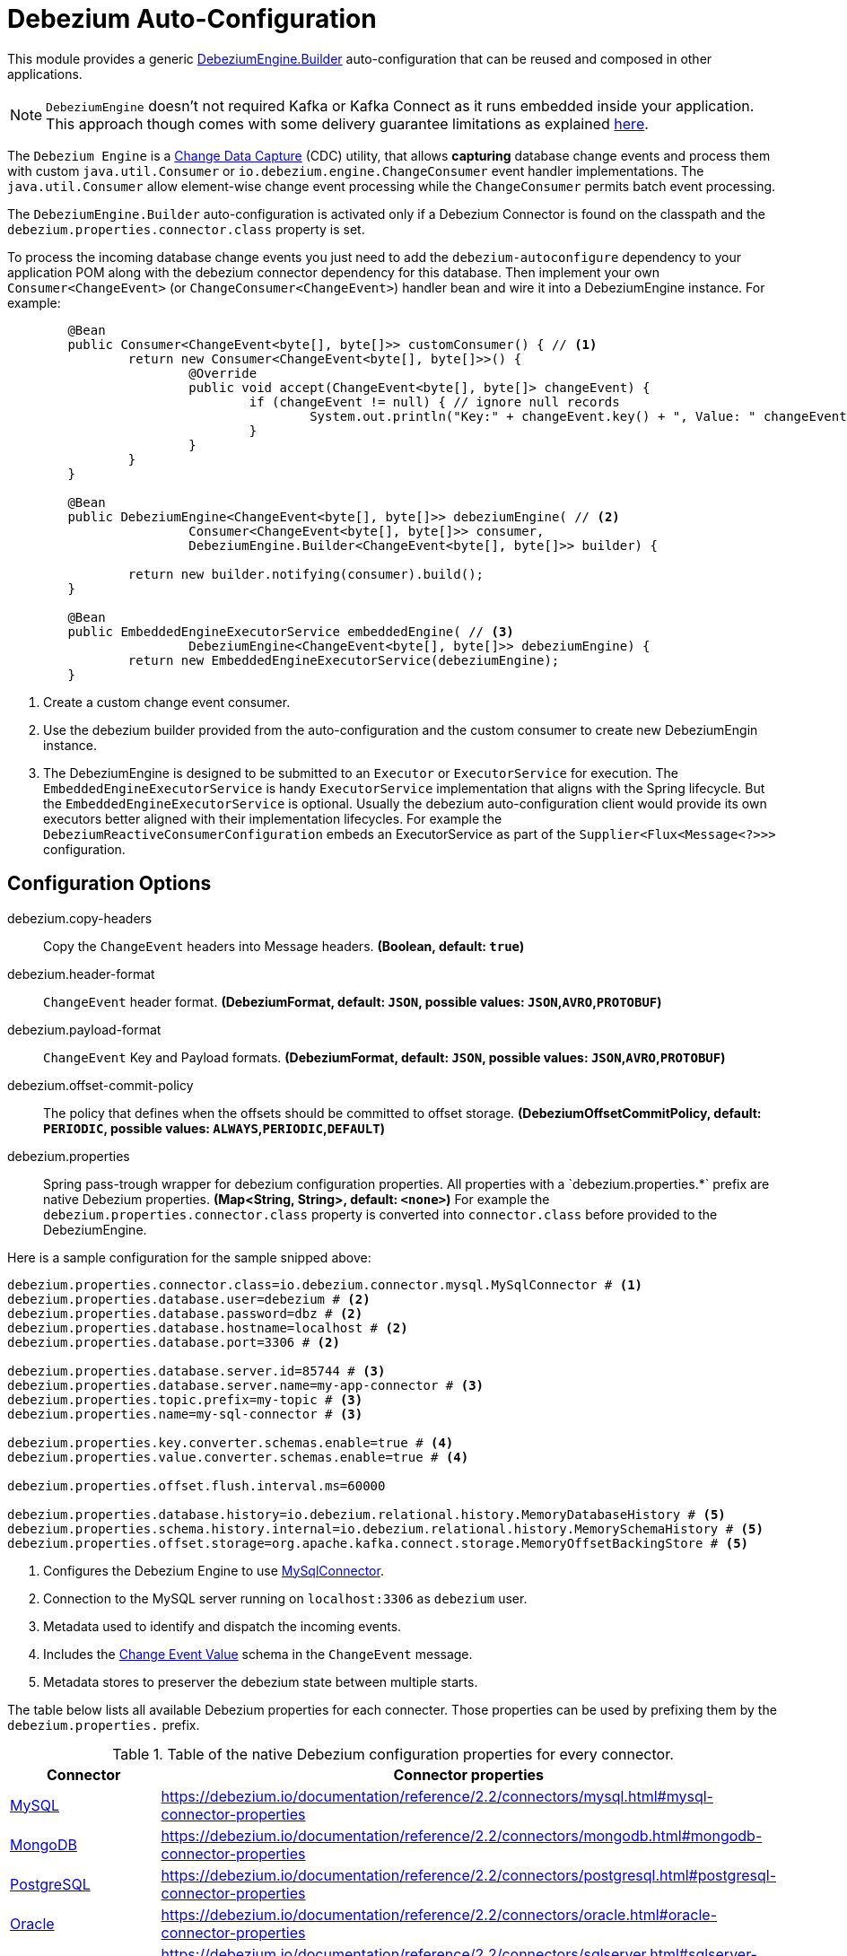 # Debezium Auto-Configuration

This module provides a generic https://debezium.io/documentation/reference/2.2/development/engine.html[DebeziumEngine.Builder] auto-configuration that can be reused and composed in other applications.

NOTE: `DebeziumEngine` doesn't not required Kafka or Kafka Connect as it runs embedded inside your application. This approach though comes with some delivery guarantee limitations as explained https://debezium.io/documentation/reference/2.2/development/engine.html#_handling_failures[here].

The `Debezium Engine` is a https://en.wikipedia.org/wiki/Change_data_capture[Change Data Capture] (CDC) utility, that allows *capturing* database change events and process them with custom `java.util.Consumer` or `io.debezium.engine.ChangeConsumer` event handler implementations. The `java.util.Consumer` allow element-wise change event processing while the `ChangeConsumer` permits batch event processing.

The `DebeziumEngine.Builder` auto-configuration is activated only if a Debezium Connector is found on the classpath and the `debezium.properties.connector.class` property is set.

To process the incoming database change events you just need to add the `debezium-autoconfigure` dependency to your application POM along with the debezium connector dependency for this database.
Then implement your own `Consumer<ChangeEvent>` (or `ChangeConsumer<ChangeEvent>`) handler bean and wire it into a DebeziumEngine instance. For example:

[source, java]
----
	@Bean
	public Consumer<ChangeEvent<byte[], byte[]>> customConsumer() { // <1>
		return new Consumer<ChangeEvent<byte[], byte[]>>() {
			@Override
			public void accept(ChangeEvent<byte[], byte[]> changeEvent) {
				if (changeEvent != null) { // ignore null records
					System.out.println("Key:" + changeEvent.key() + ", Value: " changeEvent.value());
				}
			}
		}
	}

	@Bean
	public DebeziumEngine<ChangeEvent<byte[], byte[]>> debeziumEngine( // <2>
			Consumer<ChangeEvent<byte[], byte[]>> consumer,
			DebeziumEngine.Builder<ChangeEvent<byte[], byte[]>> builder) {

		return new builder.notifying(consumer).build();
	}

	@Bean
	public EmbeddedEngineExecutorService embeddedEngine( // <3>
			DebeziumEngine<ChangeEvent<byte[], byte[]>> debeziumEngine) {
		return new EmbeddedEngineExecutorService(debeziumEngine);
	}
----
<1> Create a custom change event consumer.
<2> Use the debezium builder provided from the auto-configuration and the custom consumer to create new DebeziumEngin instance.
<3> The DebeziumEngine is designed to be submitted to an `Executor` or `ExecutorService` for execution.
The `EmbeddedEngineExecutorService` is handy `ExecutorService` implementation that aligns with the Spring lifecycle.
But the `EmbeddedEngineExecutorService` is optional.
Usually the debezium auto-configuration client would provide its own executors better aligned with their implementation lifecycles.
For example the `DebeziumReactiveConsumerConfiguration` embeds an ExecutorService as part of the
`Supplier<Flux<Message<?>>>` configuration.

## Configuration Options

$$debezium.copy-headers$$:: Copy the `ChangeEvent` headers into Message headers. *($$Boolean$$, default: `$$true$$`)*
$$debezium.header-format$$:: `ChangeEvent` header format. *($$DebeziumFormat$$, default: `JSON`, possible values: `JSON`,`AVRO`,`PROTOBUF`)*
$$debezium.payload-format$$:: `ChangeEvent` Key and Payload formats. *($$DebeziumFormat$$, default: `JSON`, possible values: `JSON`,`AVRO`,`PROTOBUF`)*
$$debezium.offset-commit-policy$$:: The policy that defines when the offsets should be committed to offset storage. *($$DebeziumOffsetCommitPolicy$$, default: `PERIODIC`, possible values: `ALWAYS`,`PERIODIC`,`DEFAULT`)*
$$debezium.properties$$:: $$Spring pass-trough wrapper for debezium configuration properties. All properties with a `debezium.properties.*` prefix are native Debezium properties.$$ *($$Map<String, String>$$, default: `$$<none>$$`)*
For example the `debezium.properties.connector.class` property is converted into `connector.class` before provided to the DebeziumEngine.

Here is a sample configuration for the sample snipped above:

[source, bash]
----
debezium.properties.connector.class=io.debezium.connector.mysql.MySqlConnector # <1>
debezium.properties.database.user=debezium # <2>
debezium.properties.database.password=dbz # <2>
debezium.properties.database.hostname=localhost # <2>
debezium.properties.database.port=3306 # <2>

debezium.properties.database.server.id=85744 # <3>
debezium.properties.database.server.name=my-app-connector # <3>
debezium.properties.topic.prefix=my-topic # <3>
debezium.properties.name=my-sql-connector # <3>

debezium.properties.key.converter.schemas.enable=true # <4>
debezium.properties.value.converter.schemas.enable=true # <4>

debezium.properties.offset.flush.interval.ms=60000

debezium.properties.database.history=io.debezium.relational.history.MemoryDatabaseHistory # <5>
debezium.properties.schema.history.internal=io.debezium.relational.history.MemorySchemaHistory # <5>
debezium.properties.offset.storage=org.apache.kafka.connect.storage.MemoryOffsetBackingStore # <5>

----
<1> Configures the Debezium Engine to use https://debezium.io/docs/connectors/mysql/[MySqlConnector].
<2> Connection to the MySQL server running on `localhost:3306` as `debezium` user.
<3> Metadata used to identify and dispatch the incoming events.
<4> Includes the https://debezium.io/docs/connectors/mysql/#change-events-value[Change Event Value] schema in the `ChangeEvent` message.
<5> Metadata stores to preserver the debezium state between multiple starts.

The table below lists all available Debezium properties for each connecter.
Those properties can be used by prefixing them by the `debezium.properties.` prefix.

.Table of the native Debezium configuration properties for every connector.
|===
| Connector | Connector properties

|https://debezium.io/documentation/reference/2.2/connectors/mysql.html[MySQL]
|https://debezium.io/documentation/reference/2.2/connectors/mysql.html#mysql-connector-properties

|https://debezium.io/documentation/reference/2.2/connectors/mongodb.html[MongoDB]
|https://debezium.io/documentation/reference/2.2/connectors/mongodb.html#mongodb-connector-properties

|https://debezium.io/documentation/reference/2.2/connectors/postgresql.html[PostgreSQL]
|https://debezium.io/documentation/reference/2.2/connectors/postgresql.html#postgresql-connector-properties

|https://debezium.io/documentation/reference/2.2/connectors/oracle.html[Oracle]
|https://debezium.io/documentation/reference/2.2/connectors/oracle.html#oracle-connector-properties

|https://debezium.io/documentation/reference/2.2/connectors/sqlserver.html[SQL Server]
|https://debezium.io/documentation/reference/2.2/connectors/sqlserver.html#sqlserver-connector-properties

|https://debezium.io/documentation/reference/2.2/connectors/db2.html[DB2]
|https://debezium.io/documentation/reference/2.2/connectors/db2.html#db2-connector-properties

|https://debezium.io/documentation/reference/2.2/connectors/vitess.html[Vitess]
|https://debezium.io/documentation/reference/2.2/connectors/vitess.html#vitess-connector-properties

|https://debezium.io/documentation/reference/2.2/connectors/spanner.html[Spanner]
|https://debezium.io/documentation/reference/2.2/connectors/spanner.html#spanner-connector-properties

|===

Additionally the DebeziumEngine auto-configuration provides an opinionated implementation for the following configurable components:

 - `OffsetCommitPolicy` - Commit policy type. The default is a periodic commit policy based upon time intervals.
 - `Clock` - Clock needing to determine the current time.
 Defaults to the `Clock#systemDefaultZone()` system clock.
- `CompletionCallback` - callback called by the engine on `DebeziumEngine#run()` method completes with the results.
By default logs the completion status.
- `ConnectorCallback` - During the engine run, provides feedback about the the completion state of each component running within the engine (connectors, tasks etc).
By default logs the connector state.

## Tests

See this link:org/springframework/cloud/fn/common/debezium/DebeziumEngineBuilderAutoConfigurationIntegrationTest.java[test suite] for how to use the auto-configuration with custom Consumer.

## Other usage

- See the https://github.com/spring-cloud/stream-applications/blob/master/functions/supplier/debezium-source/debezium-supplier[debezium-supplier] implementation about how to implement reactive consumer on top of the debezium auto-configuration.
- See this https://github.com/spring-cloud/stream-applications/blob/master/applications/source/debezium-source/README.adoc[debezium-source] about how the debezium auto-configuration and supplier are used to create a Spring Cloud Stream applications.
- See the https://docs.spring.io/spring-integration/docs/6.2.0-SNAPSHOT/reference/html/debezium.html#debezium[Spring Integration Debezium support] about how to initialize Inbound Debezium Channel Adapter with `DebeziumEngine.Builder<ChangeEvent<byte[], byte[]>>` provided by the auto-configuration.
